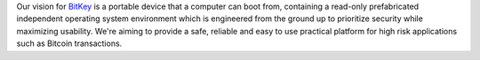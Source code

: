 Our vision for `BitKey`_ is a portable device that a computer can boot from,
containing a read-only prefabricated independent operating system environment
which is engineered from the ground up to prioritize security while maximizing
usability. We're aiming to provide a safe, reliable and easy to use practical
platform for high risk applications such as Bitcoin transactions.

.. _BitKey: http://bitkey.io

